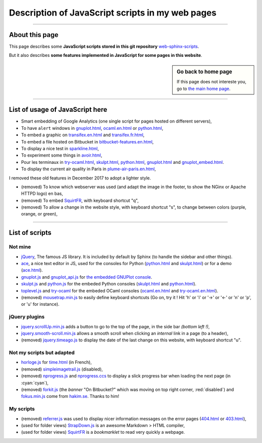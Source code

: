 .. meta::
   :description lang=en: Description of JavaScript scripts in my web pages
   :description lang=fr: Page décrivant les scripts JavaScript utilisés pour mes pages

##########################################################################
 Description of JavaScript scripts in my web pages
##########################################################################

---------------------------------------------------------------------

About this page
---------------
This page describes some **JavaScript scripts stored in this git repository**
`web-sphinx-scripts <https://bitbucket.org/lbesson/web-sphinx-scripts>`_.

But it also describes **some features implemented in JavaScript for some pages in this website**.

.. sidebar:: Go back to home page

    If this page does not intereste you, go to `the main home page <index.html>`_.

------------------------------------------------------------------------------

List of usage of JavaScript here
--------------------------------
* Smart embedding of Google Analytics (one single script for pages hosted on different servers),
* To have ``alert`` windows in `<gnuplot.html>`_, `<ocaml.en.html>`_ or `<python.html>`_,
* To embed a graphic on `<transifex.en.html>`_ and `<transifex.fr.html>`_,
* To embed a file hosted on Bitbucket in `<bitbucket-features.en.html>`_,
* To display a nice test in `<sparkline.html>`_,
* To experiment some things in `<avoir.html>`_,
* Pour les terminaux in `<try-ocaml.html>`_, `<skulpt.html>`_, `<python.html>`_, `<gnuplot.html>`_ and  `<gnuplot_embed.html>`_.
* To display the current air quality in Paris in `<plume-air-paris.en.html>`_,

I removed these old features in December 2017 to adopt a lighter style.

* (removed) To know which webserver was used (and adapt the image in the footer, to show the NGinx or Apache HTTPD logo) en bas,
* (removed) To embed `SquirtFR`_, with keyboard shortcut "q",
* (removed) To allow a change in the website style, with keyboard shortcut "s", to change between colors (purple, orange, or green),

------------------------------------------------------------------------------

List of scripts
---------------
Not mine
^^^^^^^^^^^^^
* `jQuery <_static/jquery.js>`_,
  The famous JS library. It is included by default by Sphinx
  (to handle the sidebar and other things).

* `ace <_static/ace-new/>`_,
  a nice text editor in JS, used for the consoles for Python (`<python.html>`_ and `<skulpt.html>`_) or for a demo (`<ace.html>`_).

* `gnuplot.js <_static/gnuplot.js>`_ and `gnuplot_api.js <_static/gnuplot_api.js>`_
  for `the embedded GNUPlot console <gnuplot.html>`_.

* `skulpt.js <_static/skulpt.js>`_ and `python.js <_static/python/>`_
  for the embeded Python consoles (`<skulpt.html>`_ and `<python.html>`_).

* `toplevel.js <_static/toplevel.js>`_ and `try-ocaml <_static/try-ocaml/>`_
  for the embeded OCaml consoles (`<ocaml.en.html>`_ and `<try-ocaml.en.html>`_).

* (removed) `mousetrap.min.js <_static/mousetrap.min.js>`_ to easily define keyboard shortcuts
  (Go on, try it ! Hit 'h' or 'i' or '→' or '←' or 'n' or 'p', or 'u' for instance).

jQuery plugins
^^^^^^^^^^^^^^
* `jquery.scrollUp.min.js <_static/jquery.scrollUp.min.js>`_ adds a button to go to the top of the page,
  in the side bar *(bottom left !)*,

* `jquery.smooth-scroll.min.js <_static/jquery.smooth-scroll.min.js>`_ allows a smooth scroll when clicking an *internal* link in a page (to a header),

* (removed) `jquery.timeago.js <_static/jquery.timeago.js>`_ to display the date of the last change on this website, with keyboard shortcut "u".

Not my scripts but adapted
^^^^^^^^^^^^^^^^^^^^^^^^^^
* `horloge.js <_static/horloge.js>`_ for `<time.html>`_ (in French),

* (removed) `simpleimagetrail.js <_static/simpleimagetrail.js>`_ (disabled),

* (removed) `nprogress.js <_static/nprogress.js>`_ and `nprogress.ccs <_static/nprogress.ccs>`_
  to display a slick progress bar when loading the next page (in :cyan:`cyan`),

* (removed) `forkit.js <_static/forkit.js>`_ (the *banner* "On Bitbucket?" which was moving on top right corner, :red:`disabled`) and `fokus.min.js <_static/fokus.min.js>`_  come from `hakim.se <http://hakim.se/>`_. Thanks to him!

My scripts
^^^^^^^^^^
* (removed) `referrer.js <_static/referrer.js>`_
  was used to display nicer information messages on the error pages (`<404.html>`_ or `<403.html>`_),

* (used for folder views) `StrapDown.js <_static/md/>`_ is an awesome Markdown > HTML compiler,

* (used for folder views) `SquirtFR <_static/squirt/>`_ is a *bookmarklet* to read very quickly a webpage.

.. (c) Lilian Besson, 2011-2019, https://bitbucket.org/lbesson/web-sphinx/
